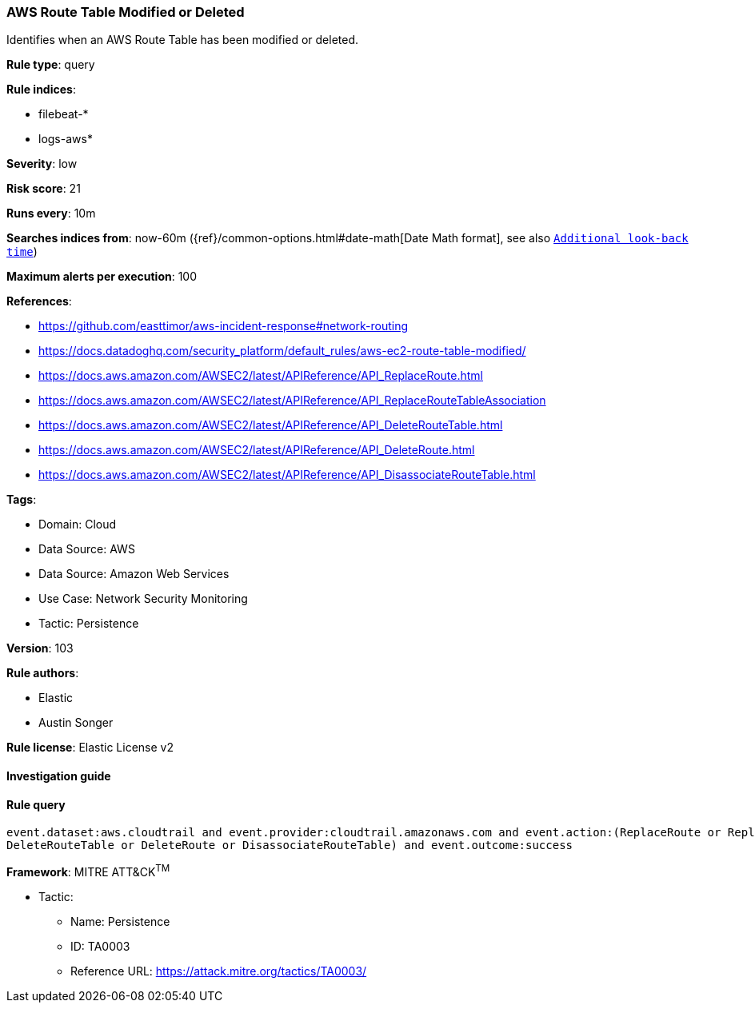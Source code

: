 [[aws-route-table-modified-or-deleted]]
=== AWS Route Table Modified or Deleted

Identifies when an AWS Route Table has been modified or deleted.

*Rule type*: query

*Rule indices*: 

* filebeat-*
* logs-aws*

*Severity*: low

*Risk score*: 21

*Runs every*: 10m

*Searches indices from*: now-60m ({ref}/common-options.html#date-math[Date Math format], see also <<rule-schedule, `Additional look-back time`>>)

*Maximum alerts per execution*: 100

*References*: 

* https://github.com/easttimor/aws-incident-response#network-routing
* https://docs.datadoghq.com/security_platform/default_rules/aws-ec2-route-table-modified/
* https://docs.aws.amazon.com/AWSEC2/latest/APIReference/API_ReplaceRoute.html
* https://docs.aws.amazon.com/AWSEC2/latest/APIReference/API_ReplaceRouteTableAssociation
* https://docs.aws.amazon.com/AWSEC2/latest/APIReference/API_DeleteRouteTable.html
* https://docs.aws.amazon.com/AWSEC2/latest/APIReference/API_DeleteRoute.html
* https://docs.aws.amazon.com/AWSEC2/latest/APIReference/API_DisassociateRouteTable.html

*Tags*: 

* Domain: Cloud
* Data Source: AWS
* Data Source: Amazon Web Services
* Use Case: Network Security Monitoring
* Tactic: Persistence

*Version*: 103

*Rule authors*: 

* Elastic
* Austin Songer

*Rule license*: Elastic License v2


==== Investigation guide


[source, markdown]
----------------------------------

----------------------------------

==== Rule query


[source, js]
----------------------------------
event.dataset:aws.cloudtrail and event.provider:cloudtrail.amazonaws.com and event.action:(ReplaceRoute or ReplaceRouteTableAssociation or
DeleteRouteTable or DeleteRoute or DisassociateRouteTable) and event.outcome:success

----------------------------------

*Framework*: MITRE ATT&CK^TM^

* Tactic:
** Name: Persistence
** ID: TA0003
** Reference URL: https://attack.mitre.org/tactics/TA0003/
